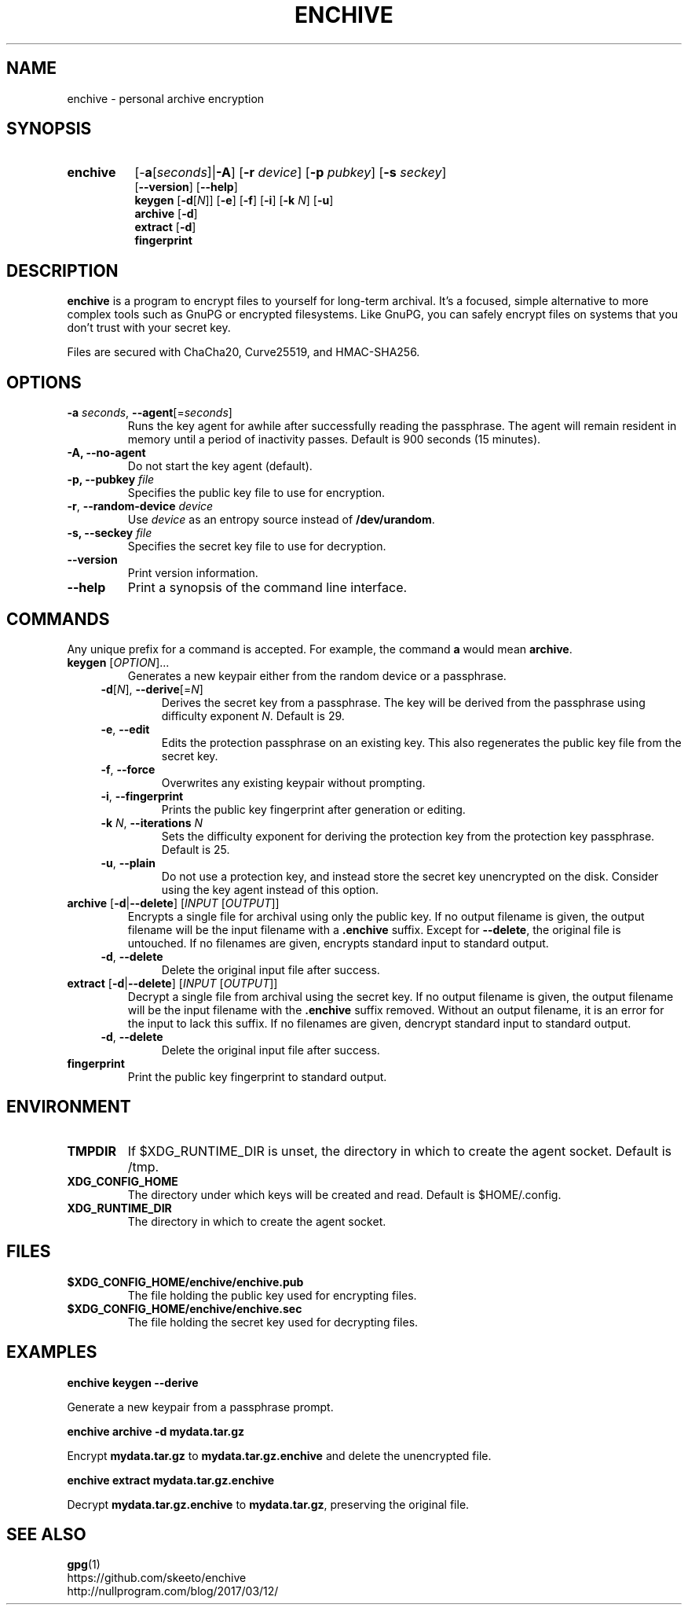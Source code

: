 .TH ENCHIVE 1
.SH NAME
enchive \- personal archive encryption
.SH SYNOPSIS
.ad l
.HP 8
.B enchive
[\-\fBa\fR[\fIseconds\fR]|\fB\-A\fR]
[\fB\-r \fIdevice\fR]
[\fB\-p \fIpubkey\fR]
[\fB\-s \fIseckey\fR]
.br
[\fB\-\-version\fR]
[\fB\-\-help\fR]
.RS
.br
.B keygen
[\fB\-d\fR[\fIN\fR]]
[\fB\-e\fR]
[\fB\-f\fR]
[\fB\-i\fR]
[\fB\-k\fR \fIN\fR]
[\fB\-u\fR]
.br
.B archive
[\fB\-d\fR]
.br
.B extract
[\fB\-d\fR]
.br
.B fingerprint
.RE
.ad
.SH DESCRIPTION
.B enchive
is a program to encrypt files to yourself for long-term archival.
It's a focused, simple alternative to more complex tools such as GnuPG or encrypted filesystems.
Like GnuPG, you can safely encrypt files on systems that you don't trust with your secret key.
.PP
Files are secured with ChaCha20, Curve25519, and HMAC-SHA256.
.SH OPTIONS
.TP
\fB\-a\fR \fIseconds\fR, \fB\-\-agent\fR[=\fIseconds\fR]
Runs the key agent for awhile after successfully reading the passphrase.
The agent will remain resident in memory until a period of inactivity passes.
Default is 900 seconds (15 minutes).
.TP
\fB\-A\fB, \fB\-\-no\-agent\fR
Do not start the key agent (default).
.TP
\fB-p, \-\-pubkey\fR \fIfile\fR
Specifies the public key file to use for encryption.
.TP
\fB\-r\fR, \fB\-\-random\-device\fR \fIdevice\fR
Use \fIdevice\fR as an entropy source instead of \fB/dev/urandom\fR.
.TP
\fB-s, \-\-seckey\fR \fIfile\fR
Specifies the secret key file to use for decryption.
.TP
\fB\-\-version\fR
Print version information.
.TP
\fB\-\-help\fR
Print a synopsis of the command line interface.
.SH COMMANDS
Any unique prefix for a command is accepted. For example, the command \fBa\fR would mean \fBarchive\fR.
.TP
\fBkeygen\fR [\fIOPTION\fR]...
Generates a new keypair either from the random device or a passphrase.
.RS 4
.TP
\fB\-d\fR[\fIN\fR], \fB\-\-derive\fR[=\fIN\fR]
Derives the secret key from a passphrase.
The key will be derived from the passphrase using difficulty exponent \fIN\fR.
Default is 29.
.TP
\fB\-e\fR, \fB\-\-edit\fR
Edits the protection passphrase on an existing key.
This also regenerates the public key file from the secret key.
.TP
\fB\-f\fR, \fB\-\-force\fR
Overwrites any existing keypair without prompting.
.TP
\fB\-i\fR, \fB\-\-fingerprint\fR
Prints the public key fingerprint after generation or editing.
.TP
\fB\-k\fR \fIN\fR, \fB\-\-iterations\fR \fIN\fR
Sets the difficulty exponent for deriving the protection key from the protection key passphrase.
Default is 25.
.TP
\fB\-u\fR, \fB\-\-plain\fR
Do not use a protection key, and instead store the secret key unencrypted on the disk.
Consider using the key agent instead of this option.
.RE
.TP
\fBarchive\fR [\fB\-d\fR|\fB\-\-delete\fR] [\fIINPUT\fR [\fIOUTPUT\fR]]
Encrypts a single file for archival using only the public key.
If no output filename is given, the output filename will be the input filename with a \fB.enchive\fR suffix.
Except for \fB\-\-delete\fR, the original file is untouched.
If no filenames are given, encrypts standard input to standard output.
.RS 4
.TP
\fB\-d\fR, \fB\-\-delete\fR
Delete the original input file after success.
.RE
.TP
\fBextract\fR [\fB\-d\fR|\fB\-\-delete\fR] [\fIINPUT\fR [\fIOUTPUT\fR]]
Decrypt a single file from archival using the secret key.
If no output filename is given, the output filename will be the input filename with the \fB.enchive\fR suffix removed.
Without an output filename, it is an error for the input to lack this suffix.
If no filenames are given, dencrypt standard input to standard output.
.RS 4
.TP
\fB\-d\fR, \fB\-\-delete\fR
Delete the original input file after success.
.RE
.TP
.B fingerprint
Print the public key fingerprint to standard output.
.SH ENVIRONMENT
.TP
.B TMPDIR
If $XDG_RUNTIME_DIR is unset, the directory in which to create the agent socket.
Default is /tmp.
.TP
.B XDG_CONFIG_HOME
The directory under which keys will be created and read.
Default is $HOME/.config.
.TP
.B XDG_RUNTIME_DIR
The directory in which to create the agent socket.
.SH FILES
.TP
.B $XDG_CONFIG_HOME/enchive/enchive.pub
The file holding the public key used for encrypting files.
.TP
.B $XDG_CONFIG_HOME/enchive/enchive.sec
The file holding the secret key used for decrypting files.
.SH EXAMPLES
.nf
.B enchive keygen --derive
.fi
.PP
Generate a new keypair from a passphrase prompt.
.PP
.nf
.B enchive archive -d mydata.tar.gz
.fi
.PP
Encrypt \fBmydata.tar.gz\fR to \fBmydata.tar.gz.enchive\fR and delete the unencrypted file.
.PP
.nf
.B enchive extract mydata.tar.gz.enchive
.fi
.PP
Decrypt \fBmydata.tar.gz.enchive\fR to \fBmydata.tar.gz\fR, preserving the original file.
.SH "SEE ALSO"
.BR gpg (1)
.br
https://github.com/skeeto/enchive
.br
http://nullprogram.com/blog/2017/03/12/
